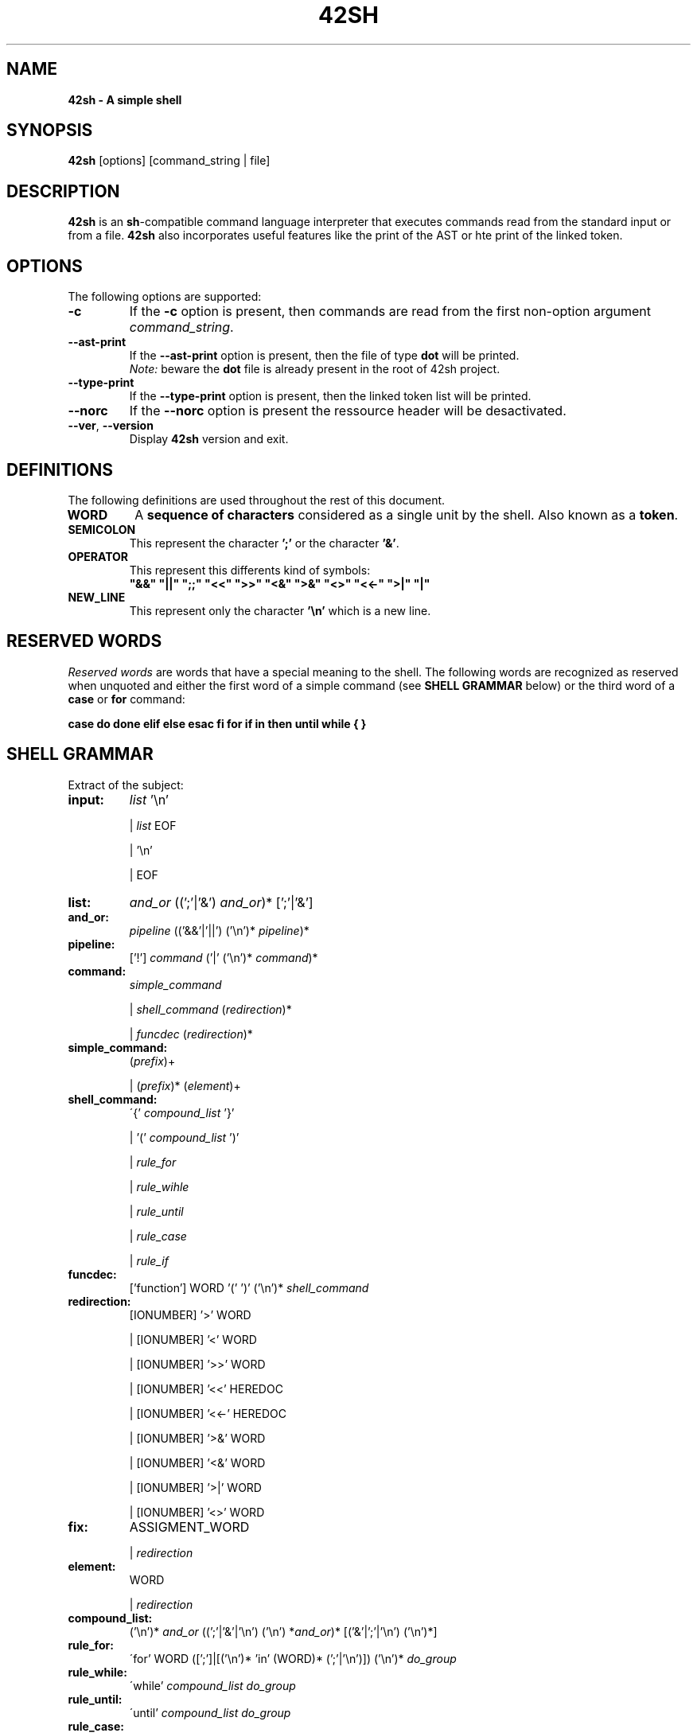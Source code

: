 \"
.\" This is the man page of our 42sh project
.\"

.TH  42SH 1 "November 30, 2018" "Version 0.5" "42sh Manual"
.SH NAME 
.B 42sh \- A simple shell
.SH SYNOPSIS
.B 42sh
[options] [command_string | file]
.SH DESCRIPTION
\fB42sh\fP is an \fBsh\fP-compatible command language interpreter that executes
commands read from the standard input or from a file. \fB42sh\fP also
incorporates useful features like the print of the AST or hte print of the
linked token.
.SH OPTIONS
The following options are supported:
.TP
\fB-c\f
If the \fB-c\fP option is present, then commands are read from the first
non-option argument \fIcommand_string\fP.
.TP
\fB--ast-print\f
If the \fB--ast-print\fP option is present, then the file of type \fBdot\fP will
be printed.
.br
\fINote:\fP beware the \fBdot\fP file is already present in the root of 42sh
project.
.TP
\fB--type-print\f
If the \fB--type-print\fP option is present, then the linked token list will be
printed.
.TP
\fB--norc\f
If the \fB--norc\fP option is present the ressource header will be desactivated.
.TP
\fB--ver\fP, \fB--version\f
Display \fB42sh\fP version and exit.
.SH DEFINITIONS
The following definitions are used throughout the rest of this document.
\f
.TP
\fBWORD\fP
A \fBsequence  of characters\fP considered as a single unit by the shell. Also known
as a \fBtoken\fP.
.TP
\fBSEMICOLON\fP
This represent the character \fB';'\fP or the character \fB'&'\fP.
.TP
\fBOPERATOR\fP
This represent this differents kind of symbols:
 \fB"&&" "||" ";;" "<<" ">>" "<&" ">&" "<>" "<<-" ">|" "|"\fP
.TP
\fBNEW_LINE\fP
This represent only the character \fB'\\n'\fP which is a new line.
.SH RESERVED WORDS
\fIReserved words\fP are words that have a special meaning to the shell. The
following words are recognized as reserved when unquoted and either the first
word of a simple command (see \fBSHELL GRAMMAR\fP below) or the third word of a
\fBcase\fP or \fBfor\fP command:
\f
\fBcase do done elif else esac fi for if in then until while { } \fP
.SH SHELL GRAMMAR
Extract of the subject:
\f
.TP
\fBinput:\fP
\fIlist\fP '\\n'
\f
|   \fIlist\fP EOF
\f
|   '\\n'
\f
|   EOF
\f
.TP
\fBlist:\fP
\fIand_or\fP ((';'|'&') \fIand_or\fP)* [';'|'&']
\f
.TP
\fBand_or:\fP
\fIpipeline\fP (('&&'|'||') ('\\n')* \fIpipeline\fP)*
\f
.TP
\fBpipeline:\fP
['!'] \fIcommand\fP ('|' ('\\n')* \fIcommand\fP)*
\f
.TP
\fBcommand:\fP
\fIsimple_command\fP
\f
|   \fIshell_command\fP  (\fIredirection\fP)*
\f
|   \fIfuncdec\fP (\fIredirection\fP)*
\f
.TP
\fBsimple_command:\fP
(\fIprefix\fP)+
\f
|   (\fIprefix\fP)* (\fIelement\fP)+
\f
.TP
\fBshell_command:\fP
\'{' \fIcompound_list\fP '}'
\f
|   '(' \fIcompound_list\fP ')'
\f
|   \fIrule_for\fP
\f
|   \fIrule_wihle\fP
\f
|   \fIrule_until\fP
\f
|   \fIrule_case\fP
\f
|   \fIrule_if\fP
\f
.TP
\fBfuncdec:\fP
['function'] WORD '(' ')' ('\\n')* \fIshell_command\fP
\f
.TP
\fBredirection:\fP
[IONUMBER] '>' WORD
\f
|   [IONUMBER] '<' WORD
\f
|   [IONUMBER] '>>' WORD
\f
|   [IONUMBER] '<<' HEREDOC
\f
|   [IONUMBER] '<<-' HEREDOC
\f
|   [IONUMBER] '>&' WORD
\f
|   [IONUMBER] '<&' WORD
\f
|   [IONUMBER] '>|' WORD
\f
|   [IONUMBER] '<>' WORD
\f
.TP
\fBfix:\fP
ASSIGMENT_WORD
\f
|   \fIredirection\fP
\f
.TP
\fBelement:\fP
WORD
\f
|   \fIredirection\fP
\f
.TP
\fBcompound_list:\fP
('\\n')* \fIand_or\fP ((';'|'&'|'\\n') ('\\n') *\fIand_or\fP)* [('&'|';'|'\\n') ('\\n')*]
\f
.TP
\fBrule_for:\fP
\'for' WORD ([';']|[('\\n')* 'in' (WORD)* (';'|'\\n')]) ('\\n')* \fIdo_group\fP
\f
.TP
\fBrule_while:\fP
\'while' \fIcompound_list\fP \fIdo_group\fP
\f
.TP
\fBrule_until:\fP
\'until' \fIcompound_list\fP \fIdo_group\fP
\f
.TP
\fBrule_case:\fP
\'case' WORD ('\\n')* 'in' ('\\n')* [\fIcase_clause\fP] 'esac'
\f
.TP
\fBrule_if:\fP
\'if' \fIcompound_list\fP 'then' \fIcompound_list\fP [\fIelse_clause\fP] 'fi'
\f
.TP
\fBelse_clause:\fP
\'else' \fIcompound_list\fP
\f
| 'elif' \fIcompound_list\fP 'then' \fIcompound_list\fP [\fIelse_clause\fP]
\f
.TP
\fBdo_group:\fP
\'do' \fIcompound_list\fP 'done'
\f
.TP
\fBcase_clause:\fP
\fIcase_item\fP (';;' ('\\n')* \fIcase_item\fP)* [;;] ('\\n')*
\f
.TP
\fBcase_item:\fP
['('] WORD ('|' WORD)* ')' ('\\n')*  [ \fIcompound_list\fP ]
\f
.SH LICENCE
Copyright (c) 2018 by Sand Jonathan, Siahou Julie, Gossin Thomas and Chemla
Victor.
.br
This software is released under the EPITA License.
.SH BUGS
No bugs.
Anyway, if you find any, please send a report to bug@epita.fr so that the
author could be kicked from the group.
.SH AUTHORS
\fBJonathan Sand\fP
\fBJulie Siahou\fP
\fBThomas Gossin\fP
\fBVictor Chemla\fP
.SH SEE ALSO
bash(1)
